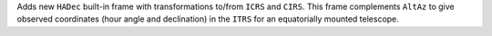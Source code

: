 Adds new ``HADec`` built-in frame with transformations to/from ``ICRS`` and ``CIRS``.
This frame complements ``AltAz`` to give observed coordinates (hour angle and declination)
in the ``ITRS`` for an equatorially mounted telescope.
